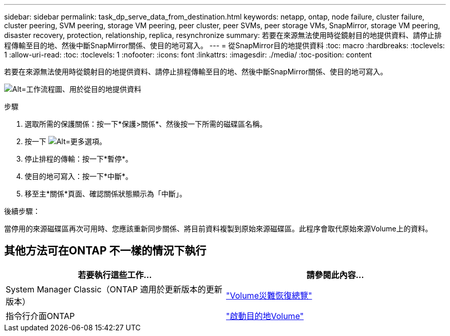 ---
sidebar: sidebar 
permalink: task_dp_serve_data_from_destination.html 
keywords: netapp, ontap, node failure, cluster failure, cluster peering, SVM peering, storage VM peering, peer cluster, peer SVMs, peer storage VMs, SnapMirror, storage VM peering, disaster recovery, protection, relationship, replica, resynchronize 
summary: 若要在來源無法使用時從鏡射目的地提供資料、請停止排程傳輸至目的地、然後中斷SnapMirror關係、使目的地可寫入。 
---
= 從SnapMirror目的地提供資料
:toc: macro
:hardbreaks:
:toclevels: 1
:allow-uri-read: 
:toc: 
:toclevels: 1
:nofooter: 
:icons: font
:linkattrs: 
:imagesdir: ./media/
:toc-position: content


[role="lead"]
若要在來源無法使用時從鏡射目的地提供資料、請停止排程傳輸至目的地、然後中斷SnapMirror關係、使目的地可寫入。

image:workflow_dp_serve_data_from_destination.gif["Alt=工作流程圖、用於從目的地提供資料"]

.步驟
. 選取所需的保護關係：按一下*保護>關係*、然後按一下所需的磁碟區名稱。
. 按一下 image:icon_kabob.gif["Alt=更多選項"]。
. 停止排程的傳輸：按一下*暫停*。
. 使目的地可寫入：按一下*中斷*。
. 移至主*關係*頁面、確認關係狀態顯示為「中斷」。


.後續步驟：
當停用的來源磁碟區再次可用時、您應該重新同步關係、將目前資料複製到原始來源磁碟區。此程序會取代原始來源Volume上的資料。



== 其他方法可在ONTAP 不一樣的情況下執行

[cols="2"]
|===
| 若要執行這些工作... | 請參閱此內容... 


| System Manager Classic（ONTAP 適用於更新版本的更新版本） | link:https://docs.netapp.com/us-en/ontap-sm-classic/volume-disaster-recovery/index.html["Volume災難恢復總覽"^] 


| 指令行介面ONTAP | link:./data-protection/make-destination-volume-writeable-task.html["啟動目的地Volume"^] 
|===